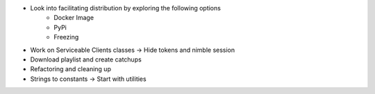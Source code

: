 - Look into facilitating distribution by exploring the following options
    * Docker Image
    * PyPi
    * Freezing
- Work on Serviceable Clients classes -> Hide tokens and nimble session
- Download playlist and create catchups
- Refactoring and cleaning up
- Strings to constants -> Start with utilities